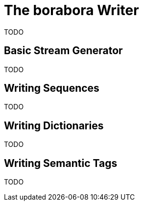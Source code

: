 # The borabora Writer

TODO

## Basic Stream Generator

TODO

## Writing Sequences

TODO

## Writing Dictionaries

TODO

## Writing Semantic Tags

TODO
